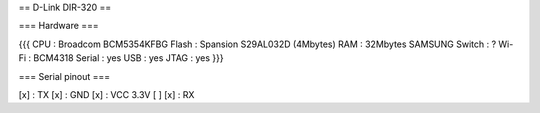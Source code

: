 == D-Link DIR-320 ==

=== Hardware ===

{{{
CPU : Broadcom BCM5354KFBG
Flash : Spansion S29AL032D (4Mbytes)
RAM : 32Mbytes SAMSUNG 
Switch : ?
Wi-Fi : BCM4318
Serial : yes
USB : yes
JTAG : yes
}}}

=== Serial pinout ===

[x] : TX
[x] : GND
[x] : VCC 3.3V
[ ]
[x] : RX
